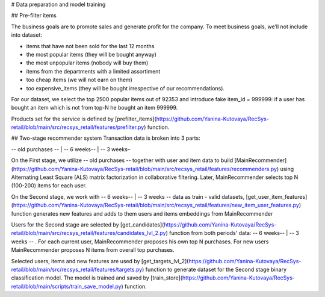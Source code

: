 # Data preparation and model training

## Pre-filter items

The business goals are to promote sales and generate profit for the company.
To meet business goals, we’ll not include into dataset:

- items that have not been sold for the last 12 months
- the most popular items (they will be bought anyway)
- the most unpopular items (nobody will buy them)
- items from the departments with a limited assortiment
- too cheap items (we will not earn on them)
- too expensive_items (they will be bought irrespective of our recommendations).

For our dataset, we select the top 2500 popular items out of 92353 and introduce fake item_id = 999999: 
if a user has bought an item which is not from top-N he bought an item 999999.

Products set for the service is defined by [prefilter_items](https://github.com/Yanina-Kutovaya/RecSys-retail/blob/main/src/recsys_retail/features/prefilter.py) function.


## Two-stage recommender system
Transaction data is broken into 3 parts: 

-- old purchases -- | -- 6 weeks-- | -- 3 weeks–

On the First stage, we utilize -- old purchases -- together with user and item data to build [MainRecommender](https://github.com/Yanina-Kutovaya/RecSys-retail/blob/main/src/recsys_retail/features/recommenders.py) using Alternating Least Square (ALS) matrix factorization in collaborative filtering. 
Later, MainRecommender selects top N (100-200) items for each user.

On the Second stage, we work with -- 6 weeks-- | -- 3 weeks -- data as train - valid datasets, [get_user_item_features](https://github.com/Yanina-Kutovaya/RecSys-retail/blob/main/src/recsys_retail/features/new_item_user_features.py) function generates new features and adds to them users and items embeddings from MainRecommender 

Users for the Second stage are selected by [get_candidates](https://github.com/Yanina-Kutovaya/RecSys-retail/blob/main/src/recsys_retail/features/candidates_lvl_2.py) function from both periods' data: -- 6 weeks-- | -- 3 weeks -- .
For each current user, MainRecommender proposes his own top N purchases. For new users MainRecommender proposes N items from overall top purchases.

Selected users, items and new features are used by [get_targets_lvl_2](https://github.com/Yanina-Kutovaya/RecSys-retail/blob/main/src/recsys_retail/features/targets.py) function to generate dataset for the Second stage binary classification model. 
The model is trained and saved by [train_store](https://github.com/Yanina-Kutovaya/RecSys-retail/blob/main/scripts/train_save_model.py) function.